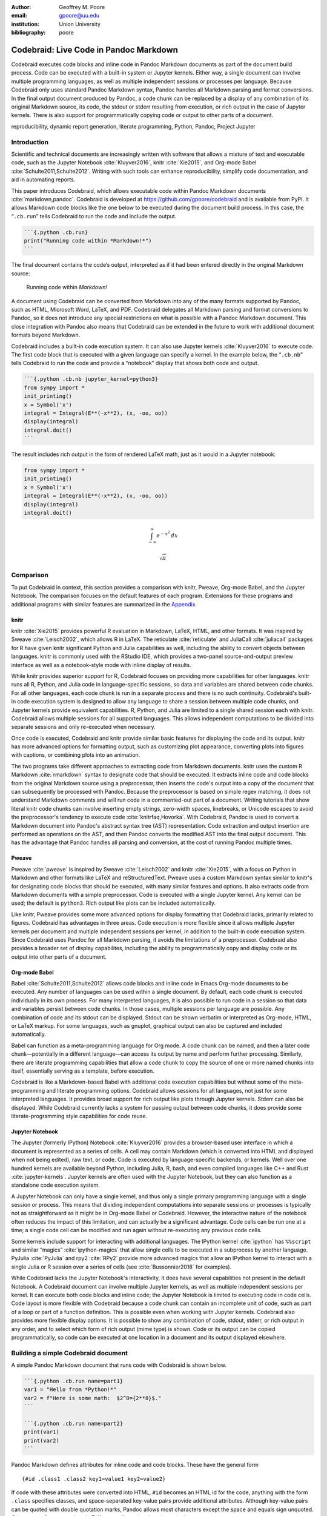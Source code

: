 :author: Geoffrey M. Poore
:email: gpoore@uu.edu
:institution: Union University
:bibliography: poore


=======================================
Codebraid: Live Code in Pandoc Markdown
=======================================


.. class:: abstract

   Codebraid executes code blocks and inline code in Pandoc Markdown documents
   as part of the document build process.  Code can be executed with a
   built-in system or Jupyter kernels.  Either way, a single document can
   involve multiple programming languages, as well as multiple independent
   sessions or processes per language.  Because Codebraid only uses standard
   Pandoc Markdown syntax, Pandoc handles all Markdown parsing and format
   conversions.  In the final output document produced by Pandoc, a code chunk
   can be replaced by a display of any combination of its original Markdown
   source, its code, the stdout or stderr resulting from execution, or rich
   output in the case of Jupyter kernels.  There is also support for
   programmatically copying code or output to other parts of a document.


.. class:: keywords

   reproducibility, dynamic report generation, literate programming, Python,
   Pandoc, Project Jupyter

Introduction
============

Scientific and technical documents are increasingly written with
software that allows a mixture of text and executable code, such as the
Jupyter Notebook :cite:`Kluyver2016`, knitr :cite:`Xie2015`, and
Org-mode Babel :cite:`Schulte2011,Schulte2012`. Writing with such tools
can enhance reproducibility, simplify code documentation, and aid in
automating reports.

This paper introduces Codebraid, which allows executable code within
Pandoc Markdown documents :cite:`markdown,pandoc`. Codebraid is
developed at https://github.com/gpoore/codebraid and is available from
PyPI. It allows Markdown code blocks like the one below to be executed
during the document build process. In this case, the “``.cb.run``” tells
Codebraid to run the code and include the output.

.. code:: text

   ```{.python .cb.run}
   print("Running code within *Markdown!*")
   ```

The final document contains the code’s output, interpreted as if it had
been entered directly in the original Markdown source:

   Running code within *Markdown!*

A document using Codebraid can be converted from Markdown into any of
the many formats supported by Pandoc, such as HTML, Microsoft Word,
LaTeX, and PDF. Codebraid delegates all Markdown parsing and format
conversions to Pandoc, so it does not introduce any special restrictions
on what is possible with a Pandoc Markdown document. This close
integration with Pandoc also means that Codebraid can be extended in the
future to work with additional document formats beyond Markdown.

Codebraid includes a built-in code execution system. It can also use
Jupyter kernels :cite:`Kluyver2016` to execute code. The first code
block that is executed with a given language can specify a kernel. In
the example below, the “``.cb.nb``” tells Codebraid to run the code and
provide a “notebook” display that shows both code and output.

.. code:: text

   ```{.python .cb.nb jupyter_kernel=python3}
   from sympy import *
   init_printing()
   x = Symbol('x')
   integral = Integral(E**(-x**2), (x, -oo, oo))
   display(integral)
   integral.doit()
   ```

The result includes rich output in the form of rendered LaTeX math, just
as it would in a Jupyter notebook:

.. code:: python

   from sympy import *
   init_printing()
   x = Symbol('x')
   integral = Integral(E**(-x**2), (x, -oo, oo))
   display(integral)
   integral.doit()

.. math:: \int_{-\infty}^{\infty} e^{- x^{2}}\, dx

.. math:: \sqrt{\pi}


.. _Comparison:

Comparison
==========

To put Codebraid in context, this section provides a comparison with knitr,
Pweave, Org-mode Babel, and the Jupyter Notebook.  The comparison focuses on
the default features of each program.  Extensions for these programs and
additional programs with similar features are summarized in the Appendix_.


knitr
-----

.. https://leisch.userweb.mwn.de/Sweave/
.. https://rstudio.github.io/reticulate/index.html
.. https://cran.r-project.org/web/packages/JuliaCall/index.html
.. https://rmarkdown.rstudio.com/lesson-2.html

knitr :cite:`Xie2015` provides powerful R evaluation in Markdown, LaTeX, HTML,
and other formats.  It was inspired by Sweave :cite:`Leisch2002`, which allows
R in LaTeX.  The reticulate :cite:`reticulate` and JuliaCall :cite:`juliacall`
packages for R have given knitr significant Python and Julia capabilities as
well, including the ability to convert objects between languages.  knitr is
commonly used with the RStudio IDE, which provides a two-panel
source-and-output preview interface as well as a notebook-style mode with
inline display of results.

.. https://bookdown.org/yihui/rmarkdown/language-engines.html

While knitr provides superior support for R, Codebraid focuses on providing
more capabilities for other languages.  knitr runs all R, Python, and Julia
code in language-specific sessions, so data and variables are shared between
code chunks.  For all other languages, each code chunk is run in a separate
process and there is no such continuity.  Codebraid's built-in code execution
system is designed to allow any language to share a session between multiple
code chunks, and Jupyter kernels provide equivalent capabilities.  R, Python,
and Julia are limited to a single shared session each with knitr.  Codebraid
allows multiple sessions for all supported languages.  This allows independent
computations to be divided into separate sessions and only re-executed when
necessary.

Once code is executed, Codebraid and knitr provide similar basic features for
displaying the code and its output.  knitr has more advanced options for
formatting output, such as customizing plot appearance, converting plots into
figures with captions, or combining plots into an animation.

.. https://github.com/rstudio/rmarkdown/issues/974
.. https://github.com/yihui/knitr/issues/1363
.. https://rviews.rstudio.com/2017/12/04/how-to-show-r-inline-code-blocks-in-r-markdown/
.. https://yihui.name/knitr/faq/

The two programs take different approaches to extracting code from Markdown
documents.  knitr uses the custom R Markdown :cite:`rmarkdown` syntax to
designate code that should be executed.  It extracts inline code and code
blocks from the original Markdown source using a preprocessor, then inserts
the code's output into a copy of the document that can subsequently be
processed with Pandoc.  Because the preprocessor is based on simple regex
matching, it does not understand Markdown comments and will run code in a
commented-out part of a document.  Writing tutorials that show literal knitr
code chunks can involve inserting empty strings, zero-width spaces,
linebreaks, or Unicode escapes to avoid the preprocessor's tendency to execute
code :cite:`knitrfaq,Hovorka`.  With Codebraid, Pandoc is used to convert a
Markdown document into Pandoc's abstract syntax tree (AST) representation.
Code extraction and output insertion are performed as operations on the AST,
and then Pandoc converts the modified AST into the final output document.
This has the advantage that Pandoc handles all parsing and conversion, at
the cost of running Pandoc multiple times.


Pweave
------

Pweave :cite:`pweave` is inspired by Sweave :cite:`Leisch2002` and knitr
:cite:`Xie2015`, with a focus on Python in Markdown and other formats like
LaTeX and reStructuredText.  Pweave uses a custom Markdown syntax similar to
knitr's for designating code blocks that should be executed, with many similar
features and options.  It also extracts code from Markdown documents with a
simple preprocessor.  Code is executed with a single Jupyter kernel.  Any
kernel can be used; the default is ``python3``.  Rich output like plots can be
included automatically.

Like knitr, Pweave provides some more advanced options for display formatting
that Codebraid lacks, primarily related to figures.  Codebraid has advantages
in three areas.  Code execution is more flexible since it allows multiple
Jupyter kernels per document and multiple independent sessions per kernel, in
addition to the built-in code execution system.  Since Codebraid uses Pandoc
for all Markdown parsing, it avoids the limitations of a preprocessor.
Codebraid also provides a broader set of display capabilites, including the
ability to programmatically copy and display code or its output into other
parts of a document.


Org-mode Babel
--------------

.. https://orgmode.org/worg/org-contrib/babel/
.. https://orgmode.org/worg/org-contrib/babel/languages.html
.. https://orgmode.org/worg/org-contrib/babel/languages/
.. https://orgmode.org/manual/Specific-header-arguments.htm
.. https://orgmode.org/manual/session.html
.. https://orgmode.org/manual/file.html#file
.. https://orgmode.org/worg/org-contrib/babel/languages/ob-doc-gnuplot.html

Babel :cite:`Schulte2011,Schulte2012` allows code blocks and inline code in
Emacs Org-mode documents to be executed.  Any number of languages can be used
within a single document.  By default, each code chunk is executed
individually in its own process.  For many interpreted languages, it is also
possible to run code in a session so that data and variables persist between
code chunks.  In those cases, multiple sessions per language are possible.
Any combination of code and its stdout can be displayed.  Stdout can be shown
verbatim or interpreted as Org-mode, HTML, or LaTeX markup.  For some
languages, such as gnuplot, graphical output can also be captured and included
automatically.

.. https://orgmode.org/worg/org-contrib/babel/intro.html#literate-programming

Babel can function as a meta-programming language for Org mode.  A code chunk
can be named, and then a later code chunk—potentially in a different
language—can access its output by name and perform further processing.
Similarly, there are literate programming capabilities that allow a code chunk
to copy the source of one or more named chunks into itself, essentially
serving as a template, before execution.

Codebraid is like a Markdown-based Babel with additional code execution
capabilities but without some of the meta-programming and literate programming
options.  Codebraid allows sessions for all languages, not just for some
interpreted languages.  It provides broad support for rich output like plots
through Jupyter kernels.  Stderr can also be displayed.  While Codebraid
currently lacks a system for passing output between code chunks, it does
provide some literate-programming style capabilities for code reuse.


Jupyter Notebook
----------------

The Jupyter (formerly IPython) Notebook :cite:`Kluyver2016` provides a
browser-based user interface in which a document is represented as a series of
cells.  A cell may contain Markdown (which is converted into HTML and
displayed when not being edited), raw text, or code.  Code is executed by
language-specific backends, or kernels.  Well over one hundred kernels are
available beyond Python, including Julia, R, bash, and even compiled languages
like C++ and Rust :cite:`jupyter-kernels`.  Jupyter kernels are often used
with the Jupyter Notebook, but they can also function as a standalone code
execution system.

A Jupyter Notebook can only have a single kernel, and thus only a single
primary programming language with a single session or process.  This means
that dividing independent computations into separate sessions or processes is
typically not as straightforward as it might be in Org-mode Babel or
Codebraid.  However, the interactive nature of the notebook often reduces the
impact of this limitation, and can actually be a significant advantage.  Code
cells can be run one at a time; a single code cell can be modified and run
again without re-executing any previous code cells.

Some kernels include support for interacting with additional languages.  The
IPython kernel :cite:`ipython` has ``%%script`` and similar “magics”
:cite:`ipython-magics` that allow single cells to be executed in a subprocess
by another language.  PyJulia :cite:`PyJulia` and rpy2 :cite:`RPy2` provide
more advanced magics that allow an IPython kernel to interact with a single
Julia or R session over a series of cells (see :cite:`Bussonnier2018` for
examples).

While Codebraid lacks the Jupyter Notebook's interactivity, it does have
several capabilities not present in the default Notebook.  A Codebraid
document can involve multiple Jupyter kernels, as well as multiple independent
sessions per kernel.  It can execute both code blocks and inline code; the
Jupyter Notebook is limited to executing code in code cells.  Code layout is
more flexible with Codebraid because a code chunk can contain an incomplete
unit of code, such as part of a loop or part of a function definition.  This
is possible even when working with Jupyter kernels.  Codebraid also provides
more flexible display options.  It is possible to show any combination of
code, stdout, stderr, or rich output in any order, and to select which form of
rich output (mime type) is shown.  Code or its output can be copied
programmatically, so code can be executed at one location in a document and
its output displayed elsewhere.

Building a simple Codebraid document
====================================

A simple Pandoc Markdown document that runs code with Codebraid is shown
below.

.. code:: text

   ```{.python .cb.run name=part1}
   var1 = "Hello from *Python!*"
   var2 = f"Here is some math:  $2^8={2**8}$."
   ```

   ```{.python .cb.run name=part2}
   print(var1)
   print(var2)
   ```

..

Pandoc Markdown defines attributes for inline code and code blocks.
These have the general form

::

   {#id .class1 .class2 key1=value1 key2=value2}

If code with these attributes were converted into HTML, ``#id`` becomes
an HTML id for the code, anything with the form ``.class`` specifies
classes, and space-separated key-value pairs provide additional
attributes. Although key-value pairs can be quoted with double quotation
marks, Pandoc allows most characters except the space and equals sign
unquoted. Other output formats such as LaTeX use attributes in a largely
equivalent manner.

Pandoc uses the first class to determine the language name for syntax
highlighting, hence the ``.python`` in the example above. Codebraid uses
the second class to specify a command for processing the code. All
Codebraid commands are under a ``cb`` namespace to prevent unintentional
collisions with normal Pandoc inline code and code blocks. In this case,
``cb.run`` indicates that code should be run, stdout should be included
and interpreted as Markdown, and stderr should be displayed in the event
of errors. Finally, in this example, the ``name`` keyword is used to
assign a unique name to each piece of code. This allows the code to be
referenced elsewhere in a document to insert any combination of its
Markdown source, code, stdout, and stderr.

If this were a normal Pandoc document, converting it into a format such
as reStructuredText could be accomplished by running

::

   pandoc --from markdown --to rst file.md

Using Codebraid to execute code as part of the document conversion
process is as simple as replacing ``pandoc`` with ``codebraid pandoc``:

::

   codebraid pandoc --from markdown --to rst file.md

The ``codebraid`` executable is available from the Python Package Index
(PyPI); development is at https://github.com/gpoore/codebraid. By
default, code is executed with Codebraid’s built-in code execution
system. This can easily be swapped for a Jupyter kernel, as demonstrated
later.

When this ``codebraid pandoc`` command is executed, the original
Markdown shown above is converted into the Codebraid-processed Markdown

.. code:: text

   Hello from *Python!*
   Here is some math:  $2^8=256$.

This processed Markdown would then be converted into the final
reStructuredText, rendering as

   Hello from *Python!* Here is some math: :math:`2^8=256`.

..

By default, the output of ``cb.run`` is interpreted as Markdown. It is
possible to show the output verbatim instead, as discussed later.

All Markdown parsing and format conversions in this entire process were
performed solely by Pandoc. Pandoc does not just convert directly
between documents in different formats. It also provides an abstract
syntax tree (AST) as one output option. Codebraid uses only standard
Pandoc Markdown syntax, so it is able to perform all code extraction and
output insertion as operations on the AST. Because this approach
requires running Pandoc multiple times, it does involve more overhead
than the preprocessor approach used by knitr and other programs such as
Pweave. However, since Pandoc is responsible for all Markdown parsing,
even edge cases for Markdown parsing can be handled correctly, and
things like Markdown comments work as expected.

In this example, the code is simple enough that it could be executed
every time the document is built, but that will often not be the case.
By default, Codebraid caches all code output, and code is only
re-executed when it is modified. This can be changed by building with
the flag ``--no-cache``.

Creating examples
=================

The example in the last section was actually itself an example of using
Codebraid. This paper was written in Markdown, then converted to
reStructuredText via Codebraid with Pandoc. Finally, the
reStructuredText was converted through LaTeX to PDF via
Docutils :cite:`docutils`. The two code blocks in the example were only
entered in the original Markdown source of this paper a single time, and
Codebraid only executed them a single time. However, with Codebraid’s
copy-paste capabilities, it was possible to display the code and output
at other locations in the document programmatically.

The rendered output of the two code blocks is shown at the very end of
the last section. This is where the code blocks were actually entered in
the original Markdown source of this paper, and where they were
executed.

Recall that both blocks were given names, ``part1`` and ``part2``. This
enables any combination of their Markdown source, code, stdout, and
stderr to be inserted elsewhere in the document. At the beginning of the
previous section, the Markdown source for the blocks was shown. This was
accomplished via

.. code:: text

   ```{.cb.paste copy=part1+part2 show=copied_markup}
   ```

The ``cb.paste`` command inserts copied data from one or more code
chunks that are specified with the ``copy`` keyword. Meanwhile, the
``show`` keyword controls what is displayed. In this case, the Markdown
source of the copied code chunks was shown. Since the ``cb.paste``
command is copying content from elsewhere, it is used with an empty code
block. Alternatively, a single empty line or a single line containing an
underscore is allowed as a placeholder.

Toward the end of the last section, the verbatim output of the
Codebraid-processed Markdown was displayed. This was inserted in a
similar manner:

.. code:: text

   ```{.cb.paste copy=part1+part2 show=stdout:verbatim}
   ```

The default format of ``stdout`` is ``verbatim``, but this was specified
just to be explicit. The other option is ``raw``, or interpreted as
Markdown.

Of course, all Markdown shown in the current section was itself inserted
programmatically using ``cb.paste`` to copy from the previous section.
However, to prevent infinite recursion, the next section is not devoted
to explaining how this was accomplished.

Other Codebraid commands
========================

The commands ``cb.run`` and ``cb.paste`` have already been introduced.
There are three additional commands.

The ``cb.code`` command simply displays code, like normal inline code or
a code block. It primarily exists so that normal code can be named, and
then accessed later. ``cb.paste`` could be used to insert the code
elsewhere, perhaps combined with code from other sources via something
like ``copy=code1+code2``. It would also be possible to run the code
elsewhere:

::

   ```{.cb.run copy=code1+code2}
   ```

When ``copy`` is used with ``cb.run``, or another command that executes
code, only code is copied, and everything proceeds as if this code had
been entered directly in the code block.

The ``cb.expr`` command only works with inline code, unlike other
commands. It evaluates an expression and then prints a string
representation. For example,

.. code:: text

   `2**128`{.python .cb.expr}

produces

   340282366920938463463374607431768211456

As this demonstrates, Pandoc code attributes for inline code immediately
follow the closing backtick(s). While this sort of a “postfix” notation
may not be ideal from some perspectives, it is the cost of maintaining
full compatibility with Pandoc Markdown syntax.

Finally, the ``cb.nb`` command runs code in “notebook mode.” For code
blocks, this displays code followed by verbatim stdout. If there are
errors, stderr is also included automatically. When Codebraid is used
with a Jupyter kernel, rich output such as plots is included as well;
this is demonstrated later. For inline code, ``cb.nb`` is equivalent to
``cb.expr``. The markdown

.. code:: text

   ```{.python .cb.nb name=notebook}
   import random
   random.seed(2)
   rnums = [random.randrange(100) for n in range(8)]
   print(f"Random numbers: {rnums}")
   print(f"Sorted numbers: {sorted(rnums)}")
   print(f"Range: {[min(rnums), max(rnums)]}")
   ```

results in

.. code:: python

   import random
   random.seed(2)
   rnums = [random.randrange(100) for n in range(8)]
   print(f"Random numbers: {rnums}")
   print(f"Sorted numbers: {sorted(rnums)}")
   print(f"Range: {[min(rnums), max(rnums)]}")

.. code:: text

   Random numbers: [7, 11, 10, 46, 21, 94, 85, 39]
   Sorted numbers: [7, 10, 11, 21, 39, 46, 85, 94]
   Range: [7, 94]

Display options
===============

There are two code chunk keywords that govern display, ``show`` and
``hide``. These can be used to override the default display settings for
each command.

``show`` takes any combination of the following options: ``markup``
(display Markdown source), ``code``, ``stdout``, ``stderr``, and
``none``. There is also an option for rich output like plots when a
Jupyter kernel is used to execute code. Multiple options can be
combined, such as ``show=code+stdout+stderr``. Code chunks using
``copy`` can also employ ``copied_markup`` to display the Markdown
source of the copied code chunk. When the ``cb.expr`` command is used,
the expression output is available via ``expr``. ``show`` completely
overwrites the existing display settings.

The display format can also be specified with ``show``. ``stdout``,
``stderr``, and ``expr`` can take the formats ``raw`` (interpreted as
Markdown), ``verbatim``, or ``verbatim_or_empty`` (verbatim if there is
output, otherwise a space or empty line). For example,
``show=stdout:raw+stderr:verbatim``. While a format can be specified for
``markup`` and ``code``, only the default ``verbatim`` is permitted.

``hide`` takes the same options as ``show``, except that ``none`` is
replaced by ``all`` and formats are not specified. Instead of overriding
existing settings like ``show``, ``hide`` removes the specified display
options from those that currently exist.

Codebraid code execution system
===============================

Codebraid currently provides two options for executing code: an included
lightweight, low-overhead code execution system which is used by
default; and Jupyter kernels. Jupyter kernels are demonstrated in the
next section. This section describes the built-in system, which
currently supports Python 3.5+, Julia, Rust, R, Bash, and JavaScript.
Any combination of these languages can be used within a single document.
While the built-in system currently lacks Jupyter kernel features like
rich outputs, it is nearly identical to extracting the code from the
document, concatenating it, and executing it via the standard
interpreter or compiler. As a result, it has low overhead and produces
exactly the same output as would have been generated by a separate
source file.

Overview
--------

The code from each code chunk is inserted into a template before
execution. The template writes delimiters to stdout and stderr at the
beginning of each code chunk. These delimiters are based on a hash of
the code to avoid the potential for collisions. Once execution is
complete, Codebraid parses stdout and stderr and uses these delimiters
to associate output with individual code chunks. This system is a more
advanced variant of the one I created previously in PythonTeX
:cite:`Poore2015`.

By default, code must be divided into complete units. For example, a
code block must contain an entire loop, or an entire function
definition. (This restriction can be relaxed with the code-chunk keyword
``complete``, described later.) If a code chunk is not complete (and
this is not indicated), then the incomplete code will interfere with
writing the delimiters.

To address this, each individual delimiter is unique, and is tracked
individually by Codebraid. If incomplete code interferes with the
template to produce an error, Codebraid can use any existing stderr
delimiters plus parsing of stderr to find the source and generate an
appropriate error message. If the code does not produce an error, but
prevents a delimiter from being written or causes a delimiter to be
written multiple times or not at the beginning of a line, this will also
be detected and traced back. Under normal conditions, interfering with
the delimiters without detection requires conscious effort.

Adding languages
----------------

Adding support for additional languages is simply a matter of creating
the necessary templates and putting them in a configuration file. Basic
language support can require very little, essentially just code for
writing the delimiters to stdout and stderr. For example, Bash support
is based on this three-line template:

::

   printf "\n{stdout_delim}\n"
   printf "\n{stderr_delim}\n" >&2
   {code}

The Bash configuration file also specifies that the file extension
``.sh`` should be used, and provides another four lines of template code
to enable ``cb.expr``. So far, the longest configuration file, for Rust,
is less than fifty lines—counting empty lines.

Stderr
------

Because code is typically inserted into a template for execution, if
there are errors the line numbers will not correspond to those of the
code that was extracted from the document, but rather to those of the
code that was actually executed. Codebraid tracks line numbers during
template assembly, so that executed line numbers can be converted into
original line numbers. Then it parses stderr and corrects line numbers.
An example of an error produced with ``cb.nb`` with Python is shown
below. Notice that the line number displayed is correct.

.. code:: python

   var = 123
   print(var, flush=True)
   var += "a"

.. code:: text

   123

.. code:: text

   Traceback (most recent call last):
     File "source.py", line 3, in <module>
       var += "a"
   TypeError: unsupported operand type(s) for +=:
   'int' and 'str'

..

Since line numbers in errors and warnings correspond to those in the
code entered by the user, and since anything written to stderr is
displayed by default next to the code that caused it, debugging is
significantly simplified. In many cases, this even applies to compile
errors for a language like Rust.

Jupyter kernels
===============

Using a Jupyter kernel instead of the built-in code execution system is
as simple as adding ``jupyter_kernel=<name>`` to the first code chunk
for a language (or, as discussed later, to the first code chunk of a
named ``session``):

.. code:: text

   ```{.python .cb.nb jupyter_kernel=python3}
   %matplotlib inline
   import numpy as np
   from matplotlib import pyplot as plt

   x = np.linspace(0, 2*np.pi)
   for n in range(4):
       plt.plot(x, np.sin(x + n*np.pi/3))
   plt.grid()
   ```

This Markdown results in displayed code plus a plot, just as it would
within a Jupyter notebook:

.. code:: python

   %matplotlib inline
   import numpy as np
   from matplotlib import pyplot as plt

   x = np.linspace(0, 2*np.pi)
   for n in range(4):
       plt.plot(x, np.sin(x + n*np.pi/3))
   plt.grid()

|image0|

The built-in code execution system allows for any number of languages
within a single document. This is also possible when Jupyter kernels are
used instead.

Advanced code execution
=======================

Ideally, executable code should arranged within a document based on what
is best for the reader, rather than in a manner dictated by limitations
of the tooling. Several options are provided to maximize the flexibility
of code presentation.

Incomplete units of code
------------------------

By default, Codebraid requires that code be divided into complete units.
For example, a code block must contain an entire loop, or an entire
function definition. Codebraid’s build-in code execution system can
detect the presence of an incomplete unit of code because it interferes
with stdout and stderr processing, in which case Codebraid will raise an
error. Attempting to run an incomplete unit of code with a Jupyter
kernel will also result in an error.

The ``complete`` keyword allows incomplete units of code. While this
increases the flexibility of code layout, it also means that any output
will not be shown until the next complete code chunk.

The Markdown for a somewhat contrived example that demonstrates these
capabilities is shown below, along with its output. While this example
uses Codebraid’s code execution system, exactly the same result is
obtained by using a Jupyter kernel.

.. code:: text

   ```{.python .cb.run complete=false}
   for n in range(11):
       if n % 2 == 0:
   ```

   ```{.python .cb.run}
           if n < 10:
               print(f"{n}, ", end="")
           else:
               print(f"{n}")
   ```

..

   0, 2, 4, 6, 8, 10

..

Sessions
--------

By default, all code for a language is executed within a single default
session, so variables and data are shared between code chunks. It can be
convenient to separate code into multiple sessions when several
independent tasks are being performed, or when a long calculation is
required but the output can easily be saved and loaded by separate code
for visualization or other processing. The ``session`` keyword makes
this possible. For example,

.. code:: text

   ```{.python .cb.run session=long}
   import json
   result = sum(range(100_000_000))
   with open("result.json", "w") as f:
       json.dump({"result": result}, f)
   ```

Sessions work with both Codebraid’s code execution system and Jupyter
kernels; for example, it is possible to use multiple python3 kernels
within a single document.

All sessions are currently executed in serial. In the future, support
for parallel execution may be added.

Outside ``main()``
------------------

Codebraid’s built-in code execution system runs code by inserting it
into a template. The template allows stdout and stderr to be broken into
pieces and correctly associated with the code chunks that created them.
For a language like Python under typical usage, ``complete`` eliminates
the few limitations of this approach. However, the situation for a
compiled language with a ``main()`` function is more complex.

Codebraid includes support for Rust. By default, code is inserted into a
template that defines a ``main()`` function. Thus, a code block like

.. code:: text

   ```{.rust .cb.run}
   let x = "Greetings from *Rust!*";
   println!("{}", x);
   ```

can run to produce

   Greetings from *Rust!*

..

In some situations, it would be convenient to completely control the
definition of the ``main()`` function and add code outside of
``main()``. The ``outside_main`` keyword makes this possible. All code
chunks with ``outside_main=true`` at the beginning of a session are used
to overwrite the beginning of the ``main()`` template, while any chunks
with ``outside_main=true`` at the end of the session are used to
overwrite the end of the template. If all code chunks have
``outside_main=true``, then all of Codebraid’s templates are completely
omitted, and all output is associated with the final code chunk. The
example below demonstrates this option.

.. code:: text

   ```{.rust .cb.run outside_main=true}
   fn main() {
       use std::fmt::Write as FmtWrite;
       use std::io::Write as IoWrite;
       let x = "Rust says hello.  Again!";
       println!("{}", x);
   }
   ```

..

   Rust says hello. Again!

..

Working with external files
===========================

Though Codebraid is focused on embedding executable code within a
document, there will be times when it is useful to interact with
external source files. Since Codebraid’s built-in code execution system
processes code with a programming language’s standard interpreter or
compiler, normal module systems are fully compatible; for example, in
Python, ``import`` works normally. Of course, this is also true when
working with Jupyter kernels. Codebraid provides additional ways to work
with external files via the ``include_file`` option.

When ``include_file`` is used with the ``cb.code`` command, an external
source file is simply included and displayed. It is possible to include
only certain line ranges using the additional option ``include_lines``,
or only part of a file that matches a regular expression via
``include_regex``. For example,

.. code:: text

   ```{.markdown .cb.code include_file=poore.txt
   include_regex="# Working.*?,"}
   ```

includes the original Markdown source for this paper, and then uses a
regular expression to display only the first few lines of the current
section:

.. code:: text

   # Working with external files

   Though Codebraid is focused on embedding executable
   code within a document,

Since the ``cb.code`` command is including content from elsewhere, it is
used with an empty code block. Alternatively, a single empty line or a
single line containing an underscore is allowed as a placeholder. This
example included part of a file using a single regular expression. There
are also options for including everything starting with or starting
after a literal string or regular expression, and for including
everything before or through a literal string or regular expression.

The ``include_file`` option works with commands that execute code as
well. For instance,

::

   ```{.python .cb.run include_file=code.py}
   ```

would read in the contents of an external file “code.py” and then run it
in the default Python session, just as if it had been entered directly
within the Markdown file.


Conclusion
==========

Codebraid provides a unique and powerful combination of features for executing
code embedded in Pandoc Markdown documents.  A single document can contain
multiple languages and multiple independent sessions per language.  Any
combination of Markdown source, code, stdout, and stderr can be displayed.  It
is easy to reuse code and output elsewhere in a document, or include all or
part of an external file.  Because only standard Pandoc Markdown syntax is
used, all Markdown parsing and document conversion can be delegated to Pandoc.

There are several logical avenues for further development.  One of the
original motivations for creating Codebraid was to build on my previous work
with PythonTeX :cite:`Poore2015` to create a code execution system that could
be used with multiple markup languages.  While Codebraid has focused thus far
on Pandoc Markdown, little of it is actually Markdown-specific.  It should be
possible to work with other markup languages supported by Pandoc, such as
LaTeX; all that is required is that Pandoc parses key-value attributes for
some variant of a code block.  Pandoc has recently added Jupyter notebooks to
its extensive list of supported formats.  Perhaps at some point it will be
possible to convert a Codebraid document into a Jupyter notebook, perform some
exploratory programming for a single session of a single language, and then
convert back to Markdown.

Codebraid's caching system could also be improved in the future.  Currently,
caching is based only on the code that is executed.  Adding a way to specify
external dependencies such as data files would be beneficial.



.. raw:: latex

   \begin{center}
   \rule[-.3\baselineskip]{0.5\linewidth}{0.4pt}
   \end{center}

.. _Appendix:

|appendix_small_caps|
=====================

.. |appendix_small_caps| raw:: latex

   \sc{\textbf{\textsf{Appendix}}}

The Comparison_ focuses on the default features of knitr, Pweave, Org-mode
Babel, and the Jupyter Notebook.  This appendix summarizes extensions for
these programs and additional programs with similar features.


knitr extensions
----------------

Though knitr does not include any support for Jupyter kernels, the knitron
:cite:`knitron` and ipython_from_R :cite:`ipython-from-R` packages have
demonstrated that this is technically feasible.


Software similar to Pweave
--------------------------

The Comparison_ includes Pweave :cite:`pweave` because it is one of the
most capable knitr-like systems for other languages.  There are several other
similar programs.

.. http://weavejl.mpastell.com/stable/

Weave.jl :cite:`weavejl-joss`, by the creator of Pweave, provides similar
features for executing Julia code.  It uses Julia to manage code execution
rather than a Jupyter kernel.

.. https://github.com/jankatins/knitpy
.. https://github.com/pystitch/stitch

knitpy :cite:`knitpy` describes itself as a port of knitr to Python.  It uses
knitr-style Markdown syntax, and provides code-block options to control basic
code and output display.  Other knitr-style options are not supported.  Code
is executed in a single Jupyter IPython kernel.  stitch :cite:`stitch` is
similar, drawing inspiration from knitr and knitpy.  Compared to knitpy, it
lacks options for customizing output display but has options for customizing
figure display.

.. https://github.com/jhrmnn/knitj

Knitj :cite:`knitj` is another Jupyter kernel–Markdown integration.  Options
for controling display are contained in special comments in the first line of
code within a code block, rather than in the code block's Markdown attributes.
It focuses on producing HTML and includes efficient live preview capabilities.


.. https://github.com/matthew-brett/nb2plots

There are also some comparable tools for reStructuredText.  nb2plots can
convert an ipynb notebook file into reStructuredText for Sphinx
:cite:`nb2plots`.  When Sphinx builds the document, the code is still executed
and plots are automatically included, so the live code and rich output of the
notebook are not lost.  It is possible to customize display by hiding code.
The reStructuredText can also be converted to a Python source file or ipynb
when that is desired.

.. https://jupyter-sphinx.readthedocs.io/en/latest/

The Jupyter Sphinx Extension :cite:`jupyter-sphinx` provides a
``jupyter-execute`` directive for running code in a Jupyter kernel.  By
default, code is executed within a single kernel, providing continuity.  It is
also possible to switch to a different kernel or switch to a different session
using the same kernel type.  Code and output (including rich output like
plots) are displayed by default, but there are options for hiding code or
output, or reversing their order.  All code for a given Jupyter session can be
converted into a script or a Jupyter notebook.


Org-mode Babel extensions
-------------------------

Packages like ob-ipython :cite:`ob-ipython` and emacs-jupyter
:cite:`emacs-jupyter` allow Jupyter kernels :cite:`Kluyver2016` instead of
Babel's built-in code execution system.  These add the capability to display
error messages or rich output like graphics.  The Emacs IPython Notebook
:cite:`ein` takes a different approach by providing a complete Jupyter
Notebook client in Emacs.


Jupyter Notebook extensions and related software
------------------------------------------------

Some more general approaches to working around the limitation of one kernel
per notebook are provided by the BeakerX polyglot magics :cite:`BeakerX`,
which support bidirectional autotranslation of data between languages, and the
Script of Scripts (SoS) kernel :cite:`SoS`, which acts as a managing kernel
over multiple normal kernels.

It is possible to execute inline code within Markdown cells with the Python
Markdown extension :cite:`jupyter:pymarkdown`.  This treats Markdown cells as
``{{expression}}``-style templates so long as inline code is outside LaTeX
equations.  The extension also supports notebook export to other document
formats with nbconvert :cite:`nbconvert` via a bundled preprocessor.

.. https://nbconvert.readthedocs.io/en/latest/config_options.html
.. https://jupyter.org/jupyter-book/features/hiding.html
.. https://nbconvert.readthedocs.io/en/latest/customizing.html

The Comparison_ does not consider hiding code or output in documents derived
from Jupyter notebooks because this is possible with nbconvert
:cite:`nbconvert` as well as extensions and other programs.  Hiding code or
output in exported documents is possible on a notebook-wide basis by
configuring nbconvert with the ``TemplateExporter`` exclude options.  It is
also possible at the individual cell level by adding a tag to a cell (View,
Cell Toolbar, Tags, then “Add tag”) and then configuring nbconvert to use the
desired ``TagRemovePreprocessor`` with a given tag.  An alternative is to use
extensions with their provided preprocessors or templates
:cite:`jupyter:codefolding,jupyter:hideinput`, or employ a more comprehensive
tool like Jupyter Book :cite:`JupyterBook` that defines a set of tags for
display customization.

The Comparison_ does not cover the Jupyter Notebook's JSON-based ipynb file
format because there are multiple ways to work around its limitations.  There
are special diffing tools for ipynb files such as nbdime :cite:`nbdime`.  It
is also possible to save notebooks as Markdown files instead, or convert them
to source code with Markdown in comments:

* Jupytext :cite:`jupytext-intro,jupytext` can convert Jupyter notebooks into
  Markdown or R Markdown (knitr), or into scripts in which code cells are
  converted into code while Markdown cells are converted into intervening
  comments.  These formats can also be converted into Jupyter notebooks.

* notedown :cite:`notedown` can convert between Markdown and ipynb, and can
  also work with R Markdown documents.

* Pandoc :cite:`pandoc` can convert to or from ipynb files.  Notebooks,
  including cells along with their attributes, can be represented as standard
  Pandoc Markdown.  podoc :cite:`podoc` is an earlier program for converting
  between ipynb and Pandoc's AST.  It builds on the prior ipymd :cite:`ipymd`.

* The Hydrogen package :cite:`hydrogen` for the Atom text editor provides
  conversion between ipynb and source code plus comments.  When such a source
  file is edited, Hydrogen can connect to a Jupyter kernel to display rich
  output inline within the editor.  Similar  capabilities are provided by the
  Python extension for VS Code :cite:`python-vscode`.

Of the programs listed above, Jupytext, notedown, and podoc provide
``ContentsManager`` subclasses for the Jupyter Notebook that allow it to
seamlessly use Markdown as a storage format.

.. |image0| image:: _codebraid/python3-jupyter-001-01.png

